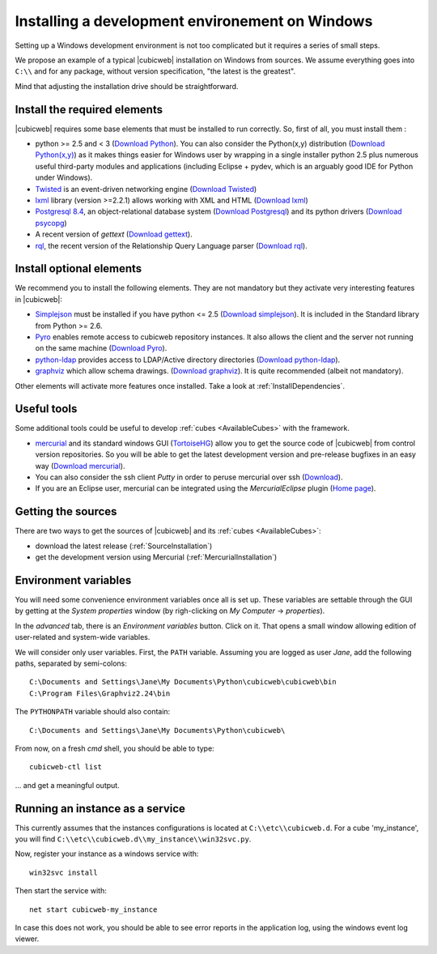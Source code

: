 .. -*- coding: utf-8 -*-

.. _SetUpWindowsEnv:

Installing a development environement on Windows
================================================

Setting up a Windows development environment is not too complicated
but it requires a series of small steps.

We propose an example of a typical |cubicweb| installation on Windows
from sources. We assume everything goes into ``C:\\`` and for any
package, without version specification, "the latest is
the greatest".

Mind that adjusting the installation drive should be straightforward.



Install the required elements
-----------------------------

|cubicweb| requires some base elements that must be installed to run
correctly. So, first of all, you must install them :

* python >= 2.5 and < 3
  (`Download Python <http://www.python.org/download/>`_).
  You can also consider the Python(x,y) distribution
  (`Download Python(x,y) <http://code.google.com/p/pythonxy/wiki/Downloads>`_)
  as it makes things easier for Windows user by wrapping in a single installer
  python 2.5 plus numerous useful third-party modules and
  applications (including Eclipse + pydev, which is an arguably good
  IDE for Python under Windows).

* `Twisted <http://twistedmatrix.com/trac/>`_ is an event-driven
  networking engine
  (`Download Twisted <http://twistedmatrix.com/trac/>`_)

* `lxml <http://codespeak.net/lxml/>`_ library
  (version >=2.2.1) allows working with XML and HTML
  (`Download lxml <http://pypi.python.org/pypi/lxml/2.2.1>`_)

* `Postgresql 8.4 <http://www.postgresql.org/>`_,
  an object-relational database system
  (`Download Postgresql <http://www.enterprisedb.com/products/pgdownload.do#windows>`_)
  and its python drivers
  (`Download psycopg <http://www.stickpeople.com/projects/python/win-psycopg/#Version2>`_)

* A recent version of `gettext`
  (`Download gettext <http://download.logilab.org/pub/gettext/gettext-0.17-win32-setup.exe>`_).

* `rql <http://www.logilab.org/project/rql>`_,
  the recent version of the Relationship Query Language parser
  (`Download rql <http://download.logilab.org/pub/rql/rql-0.26.3.win32-py2.5.exe>`_).

Install optional elements
-------------------------

We recommend you to install the following elements. They are not
mandatory but they activate very interesting features in |cubicweb|:

* `Simplejson <http://pypi.python.org/pypi/simplejson/>`_
  must be installed if you have python <= 2.5
  (`Download simplejson <http://www.osuch.org/python-simplejson%3Awin32>`_).
  It is included in the Standard library from Python >= 2.6.

* `Pyro <http://www.xs4all.nl/~irmen/pyro3/>`_
  enables remote access to cubicweb repository instances.
  It also allows the client and the server not running on the same machine
  (`Download Pyro <http://www.xs4all.nl/~irmen/pyro3/download/>`_).

* `python-ldap <http://pypi.python.org/pypi/python-ldap>`_
  provides access to LDAP/Active directory directories
  (`Download python-ldap <http://www.osuch.org/python-ldap>`_).

* `graphviz <http://www.graphviz.org/>`_
  which allow schema drawings.
  (`Download graphviz <http://www.graphviz.org/Download_windows.php>`_).
  It is quite recommended (albeit not mandatory).

Other elements will activate more features once installed. Take a look
at :ref:`InstallDependencies`.

Useful tools
------------

Some additional tools could be useful to develop :ref:`cubes <AvailableCubes>`
with the framework.

* `mercurial <http://mercurial.selenic.com/>`_ and its standard windows GUI
  (`TortoiseHG <http://tortoisehg.bitbucket.org/>`_) allow you to get the source
  code of |cubicweb| from control version repositories. So you will be able to
  get the latest development version and pre-release bugfixes in an easy way
  (`Download mercurial <http://bitbucket.org/tortoisehg/stable/wiki/download>`_).

* You can also consider the ssh client `Putty` in order to peruse
  mercurial over ssh (`Download <http://www.putty.org/>`_).

* If you are an Eclipse user, mercurial can be integrated using the
  `MercurialEclipse` plugin
  (`Home page <http://www.vectrace.com/mercurialeclipse/>`_).

Getting the sources
-------------------

There are two ways to get the sources of |cubicweb| and its
:ref:`cubes <AvailableCubes>`:

* download the latest release (:ref:`SourceInstallation`)
* get the development version using Mercurial
  (:ref:`MercurialInstallation`)

Environment variables
---------------------

You will need some convenience environment variables once all is set up. These
variables are settable through the GUI by getting at the `System properties`
window (by righ-clicking on `My Computer` -> `properties`).

In the `advanced` tab, there is an `Environment variables` button. Click on
it. That opens a small window allowing edition of user-related and system-wide
variables.

We will consider only user variables. First, the ``PATH`` variable. Assuming
you are logged as user *Jane*, add the following paths, separated by
semi-colons::

  C:\Documents and Settings\Jane\My Documents\Python\cubicweb\cubicweb\bin
  C:\Program Files\Graphviz2.24\bin

The ``PYTHONPATH`` variable should also contain::

  C:\Documents and Settings\Jane\My Documents\Python\cubicweb\

From now, on a fresh `cmd` shell, you should be able to type::

  cubicweb-ctl list

... and get a meaningful output.

Running an instance as a service
--------------------------------

This currently assumes that the instances configurations is located at
``C:\\etc\\cubicweb.d``. For a cube 'my_instance', you will find
``C:\\etc\\cubicweb.d\\my_instance\\win32svc.py``.

Now, register your instance as a windows service with::

  win32svc install

Then start the service with::

  net start cubicweb-my_instance

In case this does not work, you should be able to see error reports in
the application log, using the windows event log viewer.

